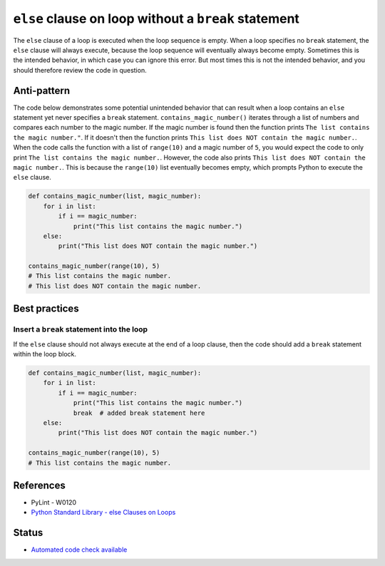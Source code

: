 ``else`` clause on loop without a ``break`` statement
=====================================================

The ``else`` clause of a loop is executed when the loop sequence is empty. When a loop specifies no ``break`` statement, the ``else`` clause will always execute, because the loop sequence will eventually always become empty. Sometimes this is the intended behavior, in which case you can ignore this error. But most times this is not the intended behavior, and you should therefore review the code in question.

Anti-pattern
------------

The code below demonstrates some potential unintended behavior that can result when a loop contains an ``else`` statement yet never specifies a ``break`` statement. ``contains_magic_number()`` iterates through a list of numbers and compares each number to the magic number. If the magic number is found then the function prints ``The list contains the magic number."``. If it doesn't then the function prints ``This list does NOT contain the magic number.``. When the code calls the function with a list of ``range(10)`` and a magic number of ``5``, you would expect the code to only print ``The list contains the magic number.``. However, the code also prints ``This list does NOT contain the magic number.``. This is because the ``range(10)`` list eventually becomes empty, which prompts Python to execute the ``else`` clause.

.. code:: python

    def contains_magic_number(list, magic_number):
        for i in list:
            if i == magic_number:
                print("This list contains the magic number.")
        else:
            print("This list does NOT contain the magic number.")

    contains_magic_number(range(10), 5)
    # This list contains the magic number.
    # This list does NOT contain the magic number.

Best practices
--------------

Insert a ``break`` statement into the loop
..........................................

If the ``else`` clause should not always execute at the end of a loop clause, then the code should add a ``break`` statement within the loop block.

.. code:: python

    def contains_magic_number(list, magic_number):
        for i in list:
            if i == magic_number:
                print("This list contains the magic number.")
                break  # added break statement here
        else:
            print("This list does NOT contain the magic number.")

    contains_magic_number(range(10), 5)
    # This list contains the magic number.

References
----------

- PyLint - W0120
- `Python Standard Library - else Clauses on Loops <https://docs.python.org/2/tutorial/controlflow.html#break-and-continue-statements-and-else-clauses-on-loops>`_

Status
------

- `Automated code check available <https://www.quantifiedcode.com/app/pattern/85a7c6e206f746ccb8955c5e8a40bfc1>`_
